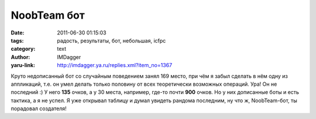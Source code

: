 NoobTeam бот
============
:date: 2011-06-30 01:15:03
:tags: радость, результаты, бот, небольшая, icfpc
:category: text
:author: IMDagger
:yaru-link: http://imdagger.ya.ru/replies.xml?item_no=1367

Круто недописанный бот со случайным поведением занял 169 место, при
чём я забыл сделать в нём одну из аппликаций, т.е. он умел делать только
половину от всех теоретически возможных операций. Ура! Он не последний :) У
него **135** очков, а у 30 места, например, где-то почти **900** очков.
Но у них дописанные боты и есть тактика, а я не успел. Я уже открывал
таблицу и думал увидеть рандома последним, ну что ж, NoobTeam-бот, ты
порадовал создателя!
